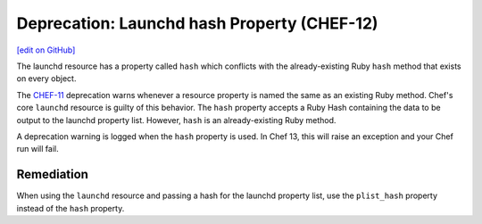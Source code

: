 =====================================================
Deprecation: Launchd hash Property (CHEF-12)
=====================================================
`[edit on GitHub] <https://github.com/chef/chef-web-docs/blob/master/chef_master/source/deprecations_launchd_hash_property.rst>`__

.. tag deprecation_launchd_hash_property

The launchd resource has a property called ``hash`` which conflicts with the already-existing Ruby ``hash`` method that exists on every object.

.. end_tag

The `CHEF-11 </deprecations_property_name_collision.html>`__ deprecation warns whenever a resource property is named the same as an existing Ruby method. Chef's core ``launchd`` resource is guilty of this behavior. The ``hash`` property accepts a Ruby Hash containing the data to be output to the launchd property list. However, ``hash`` is an already-existing Ruby method.

A deprecation warning is logged when the ``hash`` property is used. In Chef 13, this will raise an exception and your Chef run will fail.

Remediation
=============

When using the ``launchd`` resource and passing a hash for the launchd property list, use the ``plist_hash`` property instead of the ``hash`` property.
